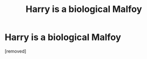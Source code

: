 #+TITLE: Harry is a biological Malfoy

* Harry is a biological Malfoy
:PROPERTIES:
:Score: 1
:DateUnix: 1608155316.0
:DateShort: 2020-Dec-17
:FlairText: Recommendation
:END:
[removed]

